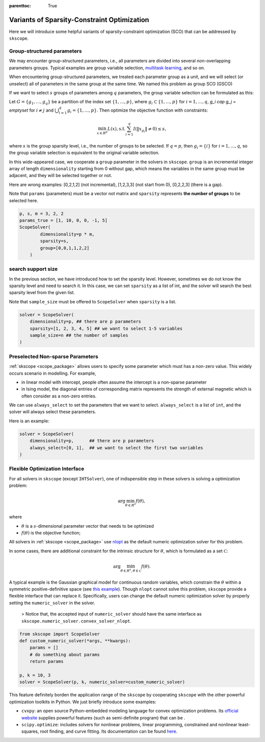 :parenttoc: True

Variants of Sparsity-Constraint Optimization
====================

Here we will introduce some helpful variants of sparsity-constraint optimization (SCO) that can be addressed by ``skscope``.

Group-structured parameters
----------------------------

We may encounter group-structured parameters, i.e., all parameters are divided into several non-overlapping parameters groups. Typical examples are group variable selection, `multitask learning <../userguide/examples/GeneralizedLinearModels/multiple-response-linear-regression.html>`__, and so on. 

When encountering group-structured parameters, we treated each parameter group as a unit, and we will select (or unselect) all of parameters in the same group at the same time. We named this problem as group SCO (GSCO)

If we want to select :math:`s` groups of parameters among :math:`q` parameters, the group variable selection can be formulated as this:

Let :math:`G=\{g_1, \dots, g_q\}` be a partition of the index set :math:`\{1, \dots, p\}`, where :math:`g_i \subset \{1, \dots, p\}` for :math:`i=1, \dots, q`, `g_i \cap g_j = \emptyset` for :math:`i \neq j` and :math:`\bigcup_{i=1}^q g_i = \{1, \dots, p\}`. Then optimize the objective function with constraints:


.. math::
	\min_{x \in R^p} L(x),\operatorname{ s.t. } \sum_{i=1}^q I({\|x}_{g_i}\|\neq 0) \leq s,

where :math:`s` is the group sparsity level, i.e., the number of groups to be selected. If :math:`q=p`, then :math:`g_i = \{i\}` for :math:`i=1, \dots, q`, so the group variable selection is equivalent to the original variable selection. 

In this wide-appeared case, we cooperate a ``group`` parameter in the solvers in ``skscope``. ``group`` is an incremental integer array of length ``dimensionality`` starting from 0 without gap, which means the variables in the same group must be adjacent, and they will be selected together or not.

Here are wrong examples: [0,2,1,2] (not incremental), [1,2,3,3] (not start from 0), [0,2,2,3] (there is a gap).

Note that ``params`` (parameters) must be a vector not matrix and ``sparsity`` represents **the number of groups** to be selected here.


.. code-block:: python

    p, s, m = 3, 2, 2
    params_true = [1, 10, 0, 0, -1, 5]
    ScopeSolver(
            dimensionality=p * m, 
            sparsity=s,
            group=[0,0,1,1,2,2]
        )


search support size
-------------------------

In the previous section, we have introduced how to set the sparsity level. However, sometimes we do not know the sparsity level and need to search it. In this case, we can set ``sparsity`` as a list of int, and the solver will search the best sparsity level from the given list.

Note that ``sample_size`` must be offered to ``ScopeSolver`` when ``sparsity`` is a list.


.. code-block:: python

    solver = ScopeSolver(
        dimensionality=p, ## there are p parameters
        sparsity=[1, 2, 3, 4, 5] ## we want to select 1-5 variables
        sample_size=n ## the number of samples
    )


Preselected Non-sparse Parameters
--------------------------------

:ref:`skscope <scope_package>` allows users to specify some parameter which must has a non-zero value. This widely occurs scenario in modelling. For example, 

- in linear model with intercept, people often assume the intercept is a non-sparse parameter

- in Ising model, the diagonal entries of corresponding matrix represents the strength of external magnetic which is often consider as a non-zero entries. 

We can use ``always_select`` to set the parameters that we want to select. ``always_select`` is a list of ``int``, and the solver will always select these parameters.

Here is an example:

.. code-block:: python

    solver = ScopeSolver(
        dimensionality=p,      ## there are p parameters
        always_select=[0, 1],  ## we want to select the first two variables
    )


Flexible Optimization Interface
---------------------------------------------------------

For all solvers in ``skscope`` (except ``IHTSolver``), one of indispensible step in these solvers is solving a optimization problem:

.. math::
    \arg\min_{\theta \in R^s} f(\theta),

where

- :math:`\theta` is a :math:`s`-dimensional parameter vector that needs to be optimized

- :math:`f(\theta)` is the objective function; 

All solvers in :ref:`skscope <scope_package>` use `nlopt <https://nlopt.readthedocs.io/en/latest/>`_ as the default numeric optimization solver for this problem. 

In some cases, there are additional constraint for the intrinsic structure for :math:`\theta`, which is formulated as a set :math:`\mathcal{C}`:

.. math::
    \arg\min_{\theta \in R^s, \theta \in \mathcal{C}} f(\theta).

A typical example is the Gaussian graphical model for continuous random variables, which constrain the :math:`\theta` within a symmetric positive-definitive space (see `this example <../userguide/examples/GraphicalModels/sparse-gaussian-precision-matrix.html>`__). Though ``nlopt`` cannot solve this problem, ``skscope`` provide a flexible interface that can replace it. Specifically, users can change the default numeric optimization solver by properly setting the ``numeric_solver`` in the solver. 

    > Notice that, the accepted input of ``numeric_solver`` should have the same interface as ``skscope.numeric_solver.convex_solver_nlopt``.


.. code-block:: python

    from skscope import ScopeSolver
    def custom_numeric_solver(*args, **kwargs):
        params = []
        # do something about params
        return params

    p, k = 10, 3
    solver = ScopeSolver(p, k, numeric_solver=custom_numeric_solver)

This feature definitely borden the application range of the ``skscope`` by cooperating ``skscope`` with the other powerful optimization toolkits in Python.
We just briefly introduce some examples:

- ``cvxpy``: an open source Python-embedded modeling language for convex optimization problems. Its `official website <https://www.cvxpy.org/>`__ supplies powerful features (such as semi-definite program) that can be .

- ``scipy.optimize``: includes solvers for nonlinear problems, linear programming, constrained and nonlinear least-squares, root finding, and curve fitting. Its documentation can be found `here <https://docs.scipy.org/doc/scipy/reference/optimize.html/>`__.
